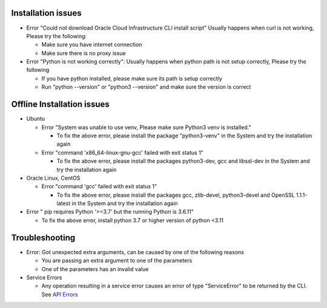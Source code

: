 ===================
Installation issues
===================

* Error "Could not download Oracle Cloud Infrastructure CLI install script"
  Usually happens when curl is not working, Please try the following:

  * Make sure you have internet connection
  * Make sure there is no proxy issue

* Error "Python is not working correctly":
  Usually happens when python path is not setup correctly, Please try the following

  * If you have python installed, please make sure its path is setup correctly
  * Run "python --version" or "python3 --version" and make sure the version is correct

===========================
Offline Installation issues
===========================

* Ubuntu

  * Error "System was unable to use venv, Please make sure Python3 venv is installed."

    * To fix the above error, please install the package "python3-venv" in the System and try the installation again

  * Error "command 'x86_64-linux-gnu-gcc' failed with exit status 1"

    * To fix the above error, please install the packages python3-dev, gcc and libssl-dev in the System and try the installation again

* Oracle Linux, CentOS

  * Error "command 'gcc' failed with exit status 1"

    * To fix the above error, please install the packages gcc, zlib-devel, python3-devel and OpenSSL 1.1.1-latest in the System and try the installation again

* Error " pip requires Python '>=3.7' but the running Python is 3.6.11"

  * To fix the above error, install python 3.7 or higher version of python <3.11

================
Troubleshooting
================

* Error: Got unexpected extra arguments, can be caused by one of the following reasons

  * You are passing an extra argument to one of the parameters
  * One of the parameters has an invalid value

* Service Errors

  * Any operation resulting in a service error causes an error of type "ServiceError" to be returned by the CLI. See `API Errors <https://docs.oracle.com/en-us/iaas/Content/API/References/apierrors.htm#API_Errors>`__
